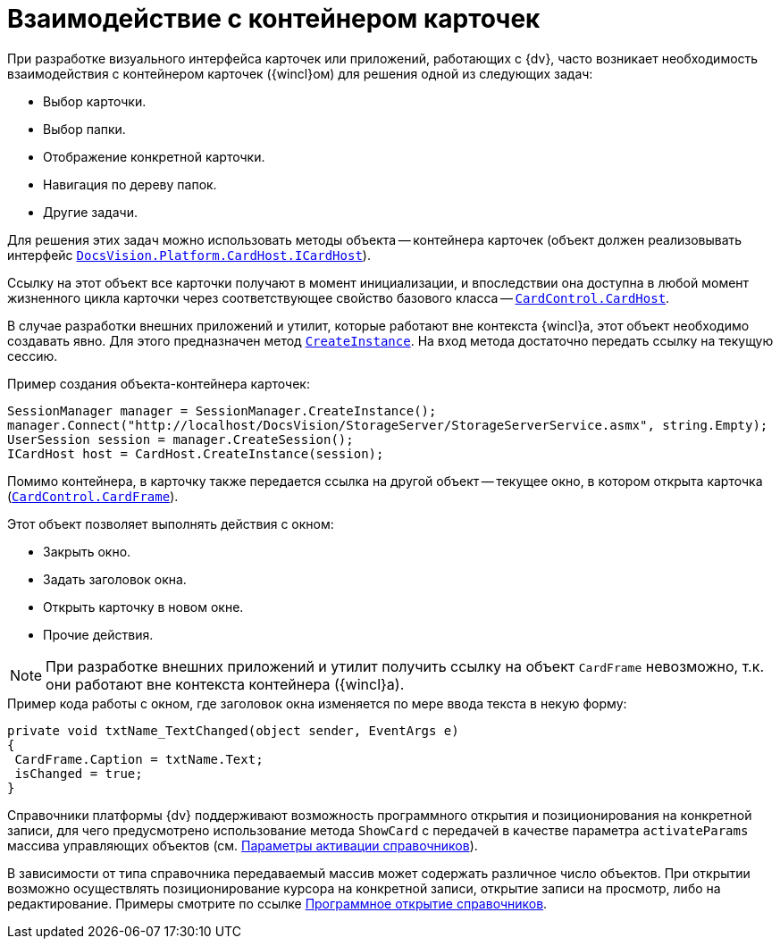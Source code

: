 = Взаимодействие с контейнером карточек

При разработке визуального интерфейса карточек или приложений, работающих с {dv}, часто возникает необходимость взаимодействия с контейнером карточек ({wincl}ом) для решения одной из следующих задач:

* Выбор карточки.
* Выбор папки.
* Отображение конкретной карточки.
* Навигация по дереву папок.
* Другие задачи.

Для решения этих задач можно использовать методы объекта -- контейнера карточек (объект должен реализовывать интерфейс `xref:api/DocsVision/Platform/CardHost/ICardHost_IN.adoc[DocsVision.Platform.CardHost.ICardHost]`).

Ссылку на этот объект все карточки получают в момент инициализации, и впоследствии она доступна в любой момент жизненного цикла карточки через соответствующее свойство базового класса -- `xref:api/DocsVision/Platform/WinForms/CardControl.CardHost_PR.adoc[CardControl.CardHost]`.

В случае разработки внешних приложений и утилит, которые работают вне контекста {wincl}а, этот объект необходимо создавать явно. Для этого предназначен метод `xref:api/DocsVision/Platform/CardHost/CardHost.CreateInstance_MT.adoc[CreateInstance]`. На вход метода достаточно передать ссылку на текущую сессию.

.Пример создания объекта-контейнера карточек:
[source,csharp]
----
SessionManager manager = SessionManager.CreateInstance();
manager.Connect("http://localhost/DocsVision/StorageServer/StorageServerService.asmx", string.Empty);
UserSession session = manager.CreateSession();
ICardHost host = CardHost.CreateInstance(session);
----

Помимо контейнера, в карточку также передается ссылка на другой объект -- текущее окно, в котором открыта карточка (`xref:api/DocsVision/Platform/WinForms/CardControl.CardFrame_PR.adoc[CardControl.CardFrame]`).

.Этот объект позволяет выполнять действия с окном:
* Закрыть окно.
* Задать заголовок окна.
* Открыть карточку в новом окне.
* Прочие действия.

[NOTE]
====
При разработке внешних приложений и утилит получить ссылку на объект `CardFrame` невозможно, т.к. они работают вне контекста контейнера ({wincl}а).
====

.Пример кода работы с окном, где заголовок окна изменяется по мере ввода текста в некую форму:
[source,csharp]
----
private void txtName_TextChanged(object sender, EventArgs e)
{
 CardFrame.Caption = txtName.Text;
 isChanged = true;
}
----

Справочники платформы {dv} поддерживают возможность программного открытия и позиционирования на конкретной записи, для чего предусмотрено использование метода `ShowCard` с передачей в качестве параметра `activateParams` массива управляющих объектов (см. xref:appendix/directory-activation-parameters.adoc[Параметры активации справочников]).

В зависимости от типа справочника передаваемый массив может содержать различное число объектов. При открытии возможно осуществлять позиционирование курсора на конкретной записи, открытие записи на просмотр, либо на редактирование. Примеры смотрите по ссылке xref:scripts/card-host-open-dir.adoc[Программное открытие справочников].
